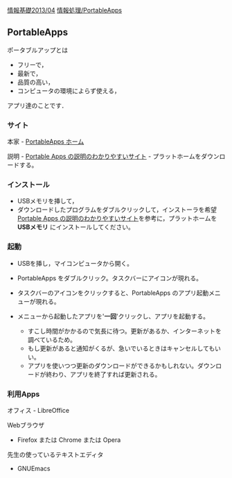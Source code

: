[[./情報基礎2013_04.org][情報基礎2013/04]]
[[./情報処理_PortableApps.org][情報処理/PortableApps]]

** PortableApps

ポータブルアップとは

-  フリーで，
-  最新で，
-  品質の高い，
-  コンピュータの環境によらず使える，

アプリ達のことです．

*** サイト

本家 - [[http://portableapps.org][PortableApps ホーム]]

説明 - [[http://mikasaphp.net/usb.html][Portable Apps
の説明のわかりやすいサイト]] - プラットホームをダウンロードする。

*** インストール

-  USBメモリを挿して，
-  ダウンロードしたプログラムをダブルクリックして，インストーラを希望
   [[http://mikasaphp.net/usb.html][Portable Apps
   の説明のわかりやすいサイト]]を参考に，プラットホームを *USBメモリ*
   にインストールしてください。

*** 起動

-  USBを挿し，マイコンピュータから開く。

-  PortableApps をダブルクリック。タスクバーにアイコンが現れる。

-  タスクバーのアイコンをクリックすると、PortableApps
   のアプリ起動メニューが現れる。

-  メニューから起動したアプリを'*一回*'クリックし、アプリを起動する。

   -  すこし時間がかかるので気長に待つ。更新があるか、インターネットを調べているため。
   -  もし更新があると通知がくるが、急いでいるときはキャンセルしてもいい。
   -  アプリを使いつつ更新のダウンロードができるかもしれない。ダウンロードが終わり、アプリを終了すれば更新される。

*** 利用Apps

オフィス - LibreOffice

Webブラウザ

-  Firefox または Chrome または Opera

先生の使っているテキストエディタ

-  GNUEmacs

